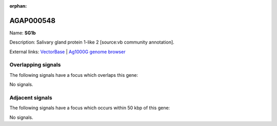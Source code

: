 :orphan:

AGAP000548
=============



Name: **SG1b**

Description: Salivary gland protein 1-like 2 [source:vb community annotation].

External links:
`VectorBase <https://www.vectorbase.org/Anopheles_gambiae/Gene/Summary?g=AGAP000548>`_ |
`Ag1000G genome browser <https://www.malariagen.net/apps/ag1000g/phase1-AR3/index.html?genome_region=X:9838280-9839504#genomebrowser>`_

Overlapping signals
-------------------

The following signals have a focus which overlaps this gene:



No signals.



Adjacent signals
----------------

The following signals have a focus which occurs within 50 kbp of this gene:



No signals.


